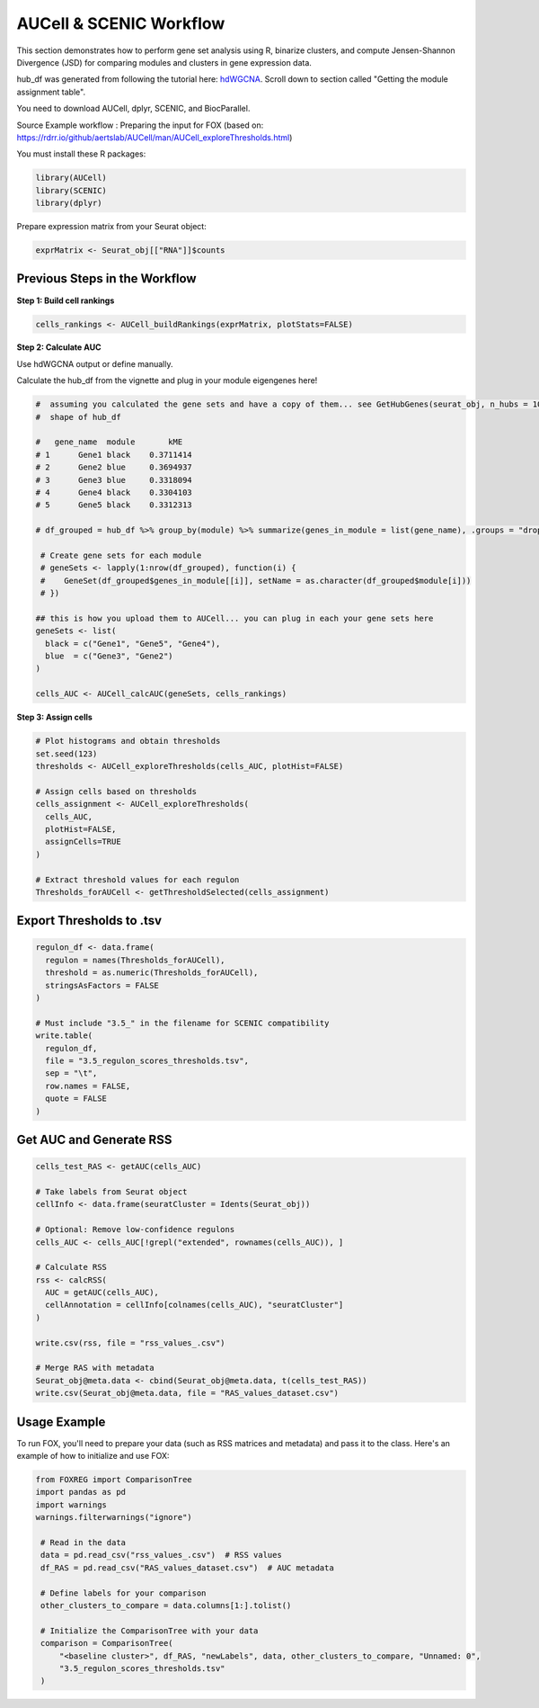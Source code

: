 AUCell & SCENIC Workflow
========================

This section demonstrates how to perform gene set analysis using R, binarize clusters, and compute Jensen-Shannon Divergence (JSD) for comparing modules and clusters in gene expression data.

hub_df was generated from following the tutorial here: `hdWGCNA <https://smorabit.github.io/hdWGCNA/articles/basic_tutorial.html>`_. Scroll down to section called "Getting the module assignment table".

You need to download AUCell, dplyr, SCENIC, and BiocParallel.

Source Example workflow : Preparing the input for FOX (based on: https://rdrr.io/github/aertslab/AUCell/man/AUCell_exploreThresholds.html)

You must install these R packages:

.. code-block:: r

   library(AUCell)
   library(SCENIC)
   library(dplyr)

Prepare expression matrix from your Seurat object:

.. code-block:: r

   exprMatrix <- Seurat_obj[["RNA"]]$counts

Previous Steps in the Workflow
------------------------------

**Step 1: Build cell rankings**

.. code-block:: r

   cells_rankings <- AUCell_buildRankings(exprMatrix, plotStats=FALSE)

**Step 2: Calculate AUC**

Use hdWGCNA output or define manually.

Calculate the hub_df from the vignette and plug in your module eigengenes here!

.. code-block:: r

   #  assuming you calculated the gene sets and have a copy of them... see GetHubGenes(seurat_obj, n_hubs = 10) from hdWGCNA
   #  shape of hub_df

   #   gene_name  module       kME
   # 1      Gene1 black    0.3711414
   # 2      Gene2 blue     0.3694937
   # 3      Gene3 blue     0.3318094
   # 4      Gene4 black    0.3304103
   # 5      Gene5 black    0.3312313

   # df_grouped = hub_df %>% group_by(module) %>% summarize(genes_in_module = list(gene_name), .groups = "drop")

    # Create gene sets for each module
    # geneSets <- lapply(1:nrow(df_grouped), function(i) {
    #    GeneSet(df_grouped$genes_in_module[[i]], setName = as.character(df_grouped$module[i]))
    # })

   ## this is how you upload them to AUCell... you can plug in each your gene sets here
   geneSets <- list(
     black = c("Gene1", "Gene5", "Gene4"),
     blue  = c("Gene3", "Gene2")
   )

   cells_AUC <- AUCell_calcAUC(geneSets, cells_rankings)

**Step 3: Assign cells**

.. code-block:: r

   # Plot histograms and obtain thresholds
   set.seed(123)
   thresholds <- AUCell_exploreThresholds(cells_AUC, plotHist=FALSE)

   # Assign cells based on thresholds
   cells_assignment <- AUCell_exploreThresholds(
     cells_AUC,
     plotHist=FALSE,
     assignCells=TRUE
   )

   # Extract threshold values for each regulon
   Thresholds_forAUCell <- getThresholdSelected(cells_assignment)

Export Thresholds to .tsv
-------------------------

.. code-block:: r

   regulon_df <- data.frame(
     regulon = names(Thresholds_forAUCell),
     threshold = as.numeric(Thresholds_forAUCell),
     stringsAsFactors = FALSE
   )

   # Must include "3.5_" in the filename for SCENIC compatibility
   write.table(
     regulon_df,
     file = "3.5_regulon_scores_thresholds.tsv",
     sep = "\t",
     row.names = FALSE,
     quote = FALSE
   )

Get AUC and Generate RSS
------------------------

.. code-block:: r

   cells_test_RAS <- getAUC(cells_AUC)

   # Take labels from Seurat object
   cellInfo <- data.frame(seuratCluster = Idents(Seurat_obj))

   # Optional: Remove low-confidence regulons
   cells_AUC <- cells_AUC[!grepl("extended", rownames(cells_AUC)), ]

   # Calculate RSS
   rss <- calcRSS(
     AUC = getAUC(cells_AUC),
     cellAnnotation = cellInfo[colnames(cells_AUC), "seuratCluster"]
   )

   write.csv(rss, file = "rss_values_.csv")

   # Merge RAS with metadata
   Seurat_obj@meta.data <- cbind(Seurat_obj@meta.data, t(cells_test_RAS))
   write.csv(Seurat_obj@meta.data, file = "RAS_values_dataset.csv")


Usage Example
-------------
To run FOX, you'll need to prepare your data (such as RSS matrices and metadata) and pass it to the class. Here's an example of how to initialize and use FOX:

.. code-block:: python

   from FOXREG import ComparisonTree
   import pandas as pd
   import warnings
   warnings.filterwarnings("ignore")

    # Read in the data
    data = pd.read_csv("rss_values_.csv")  # RSS values
    df_RAS = pd.read_csv("RAS_values_dataset.csv")  # AUC metadata
    
    # Define labels for your comparison
    other_clusters_to_compare = data.columns[1:].tolist()

    # Initialize the ComparisonTree with your data
    comparison = ComparisonTree(
        "<baseline cluster>", df_RAS, "newLabels", data, other_clusters_to_compare, "Unnamed: 0", 
        "3.5_regulon_scores_thresholds.tsv"
    )